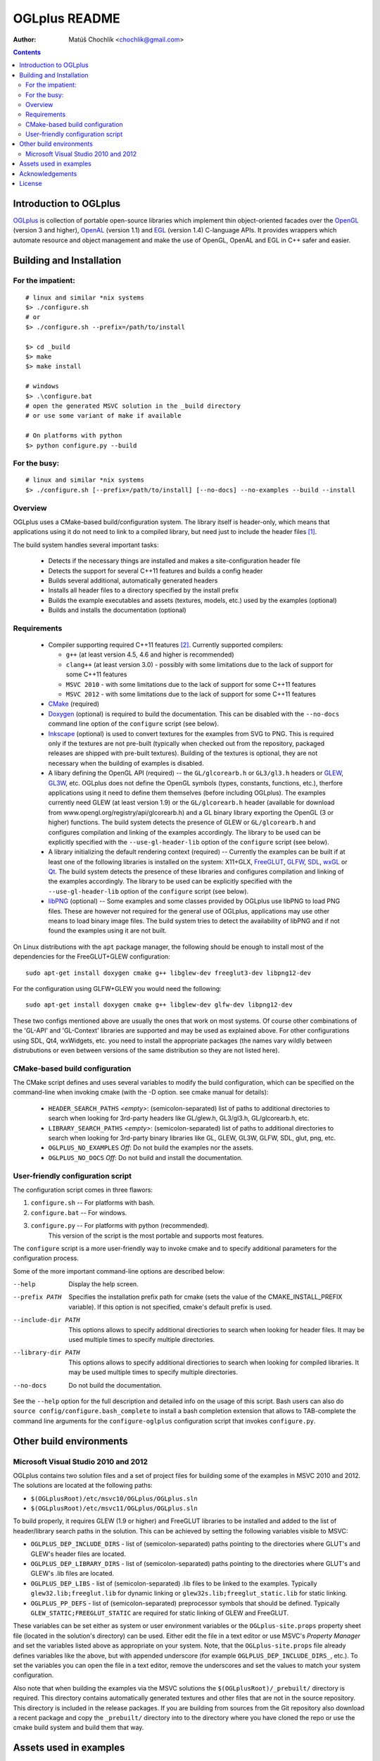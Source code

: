 ==============
OGLplus README
==============

:Author: Matúš Chochlík <chochlik@gmail.com>

.. contents::

.. _OpenGL: http://opengl.org/
.. _OpenAL: http://openal.org/
.. _EGL: http://www.khronos.org/egl
.. _OGLplus: http://oglplus.org/
.. _CMake: http://www.cmake.org/
.. _Doxygen: http://www.doxygen.org/
.. _Inkscape: http://inkscape.org/
.. _libPNG: http://www.libpng.org/
.. _GLEW: http://glew.sourceforge.net/
.. _GL3W: http://github.com/shakesoda/gl3w
.. _GLFW: http://www.glfw.org/
.. _FreeGLUT: http://freeglut.sourceforge.net/
.. _SDL: http://www.libsdl.org/
.. _wxGL: http://www.wxwidgets.org/
.. _Qt: http://qt.digia.com/

Introduction to OGLplus
=======================

`OGLplus`_ is collection of portable open-source libraries which implement thin
object-oriented facades over the `OpenGL`_  (version 3 and higher),
`OpenAL`_ (version 1.1) and `EGL`_ (version 1.4) C-language APIs.
It provides wrappers which automate resource and object management and make
the use of OpenGL, OpenAL and EGL in C++ safer and easier.



Building and Installation
=========================

For the impatient:
------------------

::

 # linux and similar *nix systems
 $> ./configure.sh
 # or
 $> ./configure.sh --prefix=/path/to/install

 $> cd _build
 $> make
 $> make install

 # windows
 $> .\configure.bat
 # open the generated MSVC solution in the _build directory
 # or use some variant of make if available

 # On platforms with python
 $> python configure.py --build

For the busy:
-------------

::

 # linux and similar *nix systems
 $> ./configure.sh [--prefix=/path/to/install] [--no-docs] --no-examples --build --install

Overview
--------

OGLplus uses a CMake-based build/configuration system. The library itself
is header-only, which means that applications using it do not need to link
to a compiled library, but need just to include the header files [#oglplus_link_library]_.

The build system handles several important tasks:

 * Detects if the necessary things are installed and makes a site-configuration
   header file

 * Detects the support for several C++11 features and builds a config header

 * Builds several additional, automatically generated headers

 * Installs all header files to a directory specified by the install prefix

 * Builds the example executables and assets (textures, models, etc.)
   used by the examples (optional)

 * Builds and installs the documentation (optional)


Requirements
------------

 - Compiler supporting required C++11 features [#req_cxx11_feats]_.
   Currently supported compilers:

   * ``g++`` (at least version 4.5, 4.6 and higher is recommended)

   * ``clang++`` (at least version 3.0) - possibly with some limitations
     due to the lack of support for some C++11 features

   * ``MSVC 2010`` - with some limitations due to the lack of support for
     some C++11 features

   * ``MSVC 2012`` - with some limitations due to the lack of support for
     some C++11 features


 - `CMake`_ (required)

 - `Doxygen`_ (optional) is required to build the documentation. This can be disabled
   with the ``--no-docs`` command line option of the ``configure`` script (see below).

 - `Inkscape`_ (optional) is used to convert textures for the examples from SVG to PNG.
   This is required only if the textures are not pre-built (typically
   when checked out from the repository, packaged releases are shipped with
   pre-built textures). Building of the textures is optional, they are not
   necessary when the building of examples is disabled.

 - A libary defining the OpenGL API (required) -- the ``GL/glcorearb.h`` or ``GL3/gl3.h``
   headers or `GLEW`_, `GL3W`_, etc.  OGLplus does not define the OpenGL symbols
   (types, constants, functions, etc.), therfore applications using
   it need to define them themselves (before including OGLplus). The examples
   currently need GLEW (at least version 1.9) or the ``GL/glcorearb.h`` header
   (available for download from www.opengl.org/registry/api/glcorearb.h) and
   a GL binary library exporting the OpenGL (3 or higher) functions.
   The build system detects the presence of GLEW or ``GL/glcorearb.h`` and configures
   compilation and linking of the examples accordingly.
   The library to be used can be explicitly specified with the ``--use-gl-header-lib``
   option of the ``configure`` script (see below).

 - A library initializing the default rendering context (required) -- Currently 
   the examples can be built if at least one of the following libraries is
   installed on the system: X11+GLX, `FreeGLUT`_, `GLFW`_, `SDL`_, `wxGL`_ or `Qt`_.
   The build system detects the presence of these libraries and configures
   compilation and linking of the examples accordingly.
   The library to be used can be explicitly specified with the ``--use-gl-header-lib``
   option of the ``configure`` script (see below).
   

 - `libPNG`_ (optional) -- Some examples and some classes provided by OGLplus use libPNG to load
   PNG files. These are however not required for the general use of OGLplus,
   applications may use other means to load binary image files. The build system
   tries to detect the availability of libPNG and if not found the examples
   using it are not built.


On Linux distributions with the ``apt`` package manager, the following should
be enough to install most of the dependencies for the FreeGLUT+GLEW configuration:

::

 sudo apt-get install doxygen cmake g++ libglew-dev freeglut3-dev libpng12-dev

For the configuration using GLFW+GLEW you would need the following:

::

 sudo apt-get install doxygen cmake g++ libglew-dev glfw-dev libpng12-dev

These two configs mentioned above are usually the ones that work on most systems.
Of course other combinations of the 'GL-API' and 'GL-Context' libraries
are supported and may be used as explained above.
For other configurations using SDL, Qt4, wxWidgets, etc. you need to install
the appropriate packages (the names vary wildly between distrubutions or even
between versions of the same distribution so they are not listed here).


CMake-based build configuration
-------------------------------

The CMake script defines and uses several variables to modify the build
configuration, which can be specified on the command-line when invoking
cmake (with the -D option. see cmake manual for details):

 * ``HEADER_SEARCH_PATHS`` *<empty>*: (semicolon-separated) list of paths
   to additional directories to search when looking for 3rd-party headers
   like GL/glew.h, GL3/gl3.h, GL/glcorearb.h, etc.

 * ``LIBRARY_SEARCH_PATHS`` *<empty>*: (semicolon-separated) list of paths
   to additional directories to search when looking for 3rd-party binary
   libraries like GL, GLEW, GL3W, GLFW, SDL, glut, png, etc.

 * ``OGLPLUS_NO_EXAMPLES`` *Off*: Do not build the examples nor the assets.

 * ``OGLPLUS_NO_DOCS`` *Off*: Do not build and install the documentation.


User-friendly configuration script
----------------------------------

The configuration script comes in three flawors:

1. ``configure.sh`` -- For platforms with bash.
2. ``configure.bat`` -- For windows.
3. ``configure.py`` -- For platforms with python (recommended).
                       This version of the script is the most portable
                       and supports most features.

The ``configure`` script is a more user-friendly way to invoke cmake and to specify
additional parameters for the configuration process.

Some of the more important command-line options are described below:

--help  Display the help screen.

--prefix PATH       Specifies the installation prefix path for cmake (sets
                    the value of the CMAKE_INSTALL_PREFIX variable).
                    If this option is not specified, cmake's default prefix is used.

--include-dir PATH    This options allows to specify additional directiories
                      to search when looking for header files. It may be used multiple
                      times to specify multiple directories.

--library-dir PATH    This options allows to specify additional directiories
                      to search when looking for compiled libraries. It may be used
                      multiple times to specify multiple directories.

--no-docs  Do not build the documentation.

See the ``--help`` option for the full description and detailed info on the usage
of this script. Bash users can also do ``source config/configure.bash_complete``
to install a bash completion extension that allows to TAB-complete the command
line arguments for the ``configure-oglplus`` configuration script that invokes
``configure.py``.


Other build environments
========================

Microsoft Visual Studio 2010 and 2012
----------------------------------------------

OGLplus contains two solution files and a set of project files for building
some of the examples in MSVC 2010 and 2012.
The solutions are located at the following paths:

- ``$(OGLplusRoot)/etc/msvc10/OGLplus/OGLplus.sln``
- ``$(OGLplusRoot)/etc/msvc11/OGLplus/OGLplus.sln``

To build properly, it requires GLEW (1.9 or higher) and FreeGLUT libraries
to be installed and added to the list of header/library search paths
in the solution. This can be achieved by setting the following variables
visible to MSVC:

* ``OGLPLUS_DEP_INCLUDE_DIRS`` - list of (semicolon-separated) paths pointing
  to the directories where GLUT's and GLEW's header files are located.

* ``OGLPLUS_DEP_LIBRARY_DIRS`` - list of (semicolon-separated) paths pointing
  to the directories where GLUT's and GLEW's .lib files are located.

* ``OGLPLUS_DEP_LIBS`` - list of (semicolon-separated) .lib files to be linked
  to the examples. Typically ``glew32.lib;freeglut.lib`` for dynamic linking
  or ``glew32s.lib;freeglut_static.lib`` for static linking.

* ``OGLPLUS_PP_DEFS`` - list of (semicolon-separated) preprocessor symbols
  that should be defined. Typically ``GLEW_STATIC;FREEGLUT_STATIC`` are
  required for static linking of GLEW and FreeGLUT.

These variables can be set either as system or user environment variables
or the ``OGLplus-site.props`` property sheet file (located in the solution's
directory) can be used. Either edit the file in a text editor or use MSVC's
*Property Manager* and set the variables listed above as appropriate
on your system. Note, that the ``OGLplus-site.props`` file already
defines variables like the above, but with appended underscore
(for example ``OGLPLUS_DEP_INCLUDE_DIRS_``, etc.). To set the variables
you can open the file in a text editor, remove the underscores and set
the values to match your system configuration.

Also note that when building the examples via the MSVC solutions
the ``$(OGLplusRoot)/_prebuilt/`` directory is required. This directory
contains automatically generated textures and other files that are
not in the source repository. This directory is included in the release
packages. If you are building from sources from the Git repository
also download a recent package and copy the ``_prebuilt/`` directory
into to the directory where you have cloned the repo or use the cmake
build system and build them that way.


Assets used in examples
=======================

Many of the examples use binary media files which are not suitable
for inclusion to the source repository mainly because of their size.
OGLplus examples use texture bitmaps, fonts and models, OALplus examples use sounds,
etc. Some of these media files can be generated from textual representations
(for example SVG files converted or POVray sources rendered to bitmaps).
Assets for which there is a textual source and its size does not exceed
certain limits are included in the repository and are rendered into their
binary form by the build system. This may however require some third-party
applications and the rendering process can be very time-consuming.

Because of this, some of the medium-sized assets are pre-built and shipped
with the release packages (in the ``_prebuilt/`` directory) and the larger
assets can be downloaded individually from
http://sourceforge.net/projects/oglplus/files/assets/


Acknowledgements
================

- *Tolga Dalman* for helping to get started with CMake.
- *Timo Keller* for contributing one of the examples.
- *Denis Ovod* for constructive critique and suggestions.
- *Per Nordlöw* for useful suggestions.
- *Dmitry Yakimenko (detunized)* for several patches and porting to MacOS X.
- *Csala Tamás* for useful feedback and help with the fixing of several bugs.
License
=======

Copyright 2008-2013 Matus Chochlik. Distributed under the Boost
Software License, Version 1.0. (See accompanying file
LICENSE_1_0.txt or copy at http://www.boost.org/LICENSE_1_0.txt)


.. [#oglplus_link_library] Although OGLplus is generally a header-only library,
   several parts of it (mostly some complex functions or functions with static data)
   can optionally be built separately and linked to applications, which can lead
   to improved build times especially for larger projects.
   See the documentation for the ``OGLPLUS_LINK_LIBRARY`` preprocessor configuration
   option for more details. Generally if ``OGLPLUS_LINK_LIBRARY`` is set to zero
   then everything is inlined, otherwise some functions are only declared, but not
   defined and the ``oglplus/lib.hpp`` header that contains the definition
   of all such functions must be included in one of the translation
   units that are linked into the final application.

.. [#req_cxx11_feats] OGLplus requires the following C++11 features:
   The ``type_traits`` and ``tuple`` librares, variadic preprocessor macros, r-value
   references and move-constructors.
   OGLplus also uses (but has workarounds for or disables certain components
   and/or functions if the features are not available):
   Strongly typed enumerations, variadic templates, initializer lists, lambdas,
   defaulted and deleted functions, function template default arguments,
   constexpr, noexcept, nullptr, explicit conversion operators, unicode literals
   and user-defined literals.
